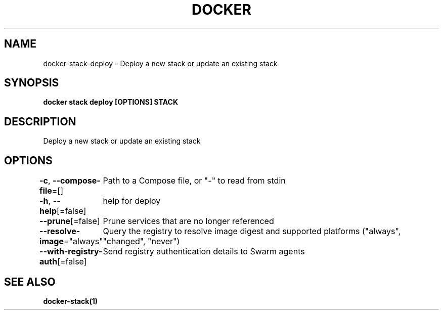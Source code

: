 .nh
.TH "DOCKER" "1" "Aug 2023" "Docker Community" "Docker User Manuals"

.SH NAME
.PP
docker-stack-deploy - Deploy a new stack or update an existing stack


.SH SYNOPSIS
.PP
\fBdocker stack deploy [OPTIONS] STACK\fP


.SH DESCRIPTION
.PP
Deploy a new stack or update an existing stack


.SH OPTIONS
.PP
\fB-c\fP, \fB--compose-file\fP=[]
	Path to a Compose file, or "-" to read from stdin

.PP
\fB-h\fP, \fB--help\fP[=false]
	help for deploy

.PP
\fB--prune\fP[=false]
	Prune services that are no longer referenced

.PP
\fB--resolve-image\fP="always"
	Query the registry to resolve image digest and supported platforms ("always", "changed", "never")

.PP
\fB--with-registry-auth\fP[=false]
	Send registry authentication details to Swarm agents


.SH SEE ALSO
.PP
\fBdocker-stack(1)\fP
